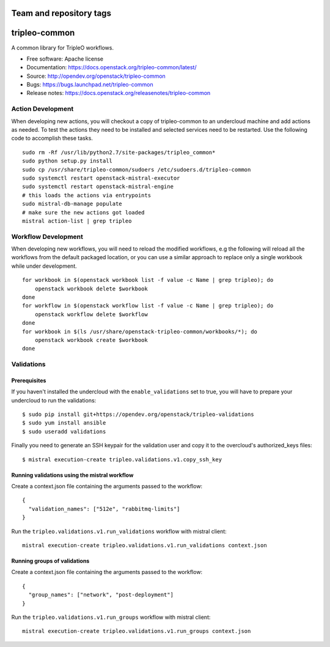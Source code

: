 ========================
Team and repository tags
========================

.. image:: https://governance.openstack.org/tc/badges/tripleo-common.svg
    :target: https://governance.openstack.org/tc/reference/tags/index.html

.. Change things from this point on

==============
tripleo-common
==============

A common library for TripleO workflows.

* Free software: Apache license
* Documentation: https://docs.openstack.org/tripleo-common/latest/
* Source: http://opendev.org/openstack/tripleo-common
* Bugs: https://bugs.launchpad.net/tripleo-common
* Release notes: https://docs.openstack.org/releasenotes/tripleo-common

Action Development
------------------


When developing new actions, you will checkout a copy of tripleo-common to an
undercloud machine and add actions as needed.  To test the actions they need
to be installed and selected services need to be restarted.  Use the following
code to accomplish these tasks. ::


    sudo rm -Rf /usr/lib/python2.7/site-packages/tripleo_common*
    sudo python setup.py install
    sudo cp /usr/share/tripleo-common/sudoers /etc/sudoers.d/tripleo-common
    sudo systemctl restart openstack-mistral-executor
    sudo systemctl restart openstack-mistral-engine
    # this loads the actions via entrypoints
    sudo mistral-db-manage populate
    # make sure the new actions got loaded
    mistral action-list | grep tripleo

Workflow Development
--------------------


When developing new workflows, you will need to reload the modified workflows,
e.g the following will reload all the workflows from the default packaged
location, or you can use a similar approach to replace only a single workbook
while under development. ::

    for workbook in $(openstack workbook list -f value -c Name | grep tripleo); do
        openstack workbook delete $workbook
    done
    for workflow in $(openstack workflow list -f value -c Name | grep tripleo); do
        openstack workflow delete $workflow
    done
    for workbook in $(ls /usr/share/openstack-tripleo-common/workbooks/*); do
        openstack workbook create $workbook
    done


Validations
-----------

Prerequisites
~~~~~~~~~~~~~

If you haven't installed the undercloud with the ``enable_validations`` set to
true, you will have to prepare your undercloud to run the validations::

    $ sudo pip install git+https://opendev.org/openstack/tripleo-validations
    $ sudo yum install ansible
    $ sudo useradd validations

Finally you need to generate an SSH keypair for the validation user and copy
it to the overcloud's authorized_keys files::

    $ mistral execution-create tripleo.validations.v1.copy_ssh_key

Running validations using the mistral workflow
~~~~~~~~~~~~~~~~~~~~~~~~~~~~~~~~~~~~~~~~~~~~~~

Create a context.json file containing the arguments passed to the workflow::

    {
      "validation_names": ["512e", "rabbitmq-limits"]
    }

Run the ``tripleo.validations.v1.run_validations`` workflow with mistral
client::

    mistral execution-create tripleo.validations.v1.run_validations context.json


Running groups of validations
~~~~~~~~~~~~~~~~~~~~~~~~~~~~~

Create a context.json file containing the arguments passed to the workflow::

    {
      "group_names": ["network", "post-deployment"]
    }

Run the ``tripleo.validations.v1.run_groups`` workflow with mistral client::

    mistral execution-create tripleo.validations.v1.run_groups context.json
